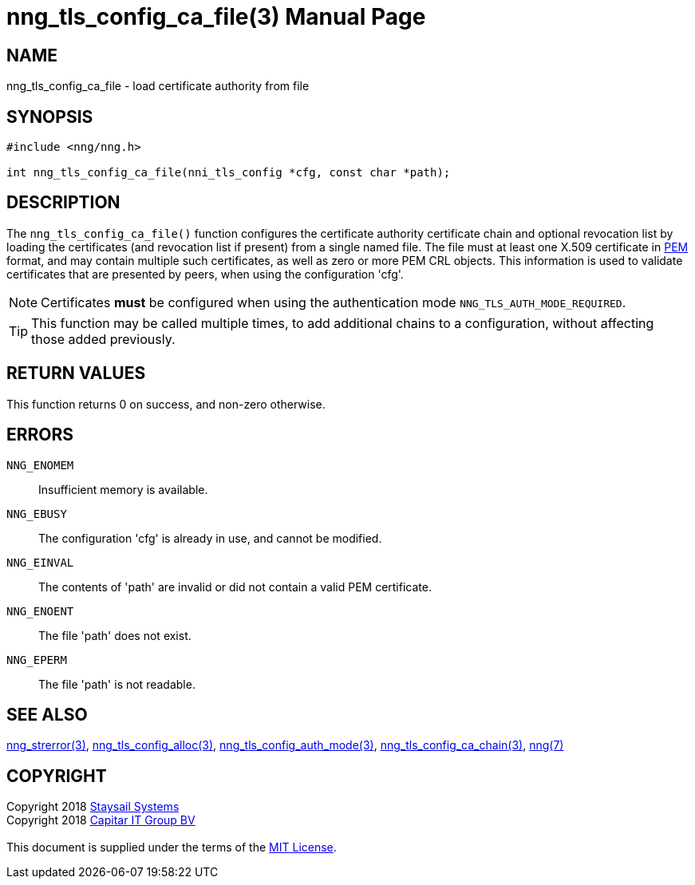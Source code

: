 = nng_tls_config_ca_file(3)
:doctype: manpage
:manmanual: nng
:mansource: nng
:manvolnum: 3
:copyright: Copyright 2018 mailto:info@staysail.tech[Staysail Systems, Inc.] + \
            Copyright 2018 mailto:info@capitar.com[Capitar IT Group BV] + \
            {blank} + \
            This document is supplied under the terms of the \
            https://opensource.org/licenses/MIT[MIT License].

== NAME

nng_tls_config_ca_file - load certificate authority from file

== SYNOPSIS

[source, c]
-----------
#include <nng/nng.h>

int nng_tls_config_ca_file(nni_tls_config *cfg, const char *path);
-----------

== DESCRIPTION

The `nng_tls_config_ca_file()` function configures the certificate authority
certificate chain and optional revocation list by loading the certificates
(and revocation list if present) from a single named file. The file must
at least one X.509 certificate in https://tools.ietf.org/html/rfc7468[PEM]
format, and may contain multiple such certificates, as well as zero or
more PEM CRL objects.  This information is used to validate certificates
that are presented by peers, when using the configuration 'cfg'.

NOTE: Certificates *must* be configured when using the authentication mode
`NNG_TLS_AUTH_MODE_REQUIRED`.

TIP: This function may be called multiple times, to add additional chains
to a configuration, without affecting those added previously.

== RETURN VALUES

This function returns 0 on success, and non-zero otherwise.

== ERRORS

`NNG_ENOMEM`:: Insufficient memory is available.
`NNG_EBUSY`:: The configuration 'cfg' is already in use, and cannot be modified.
`NNG_EINVAL`:: The contents of 'path' are invalid or did not contain a valid PEM certificate.
`NNG_ENOENT`:: The file 'path' does not exist.
`NNG_EPERM`:: The file 'path' is not readable.

== SEE ALSO

<<nng_strerror#,nng_strerror(3)>>,
<<nng_tls_config_alloc#,nng_tls_config_alloc(3)>>,
<<nng_tls_config_auth_mode#,nng_tls_config_auth_mode(3)>>,
<<nng_tls_config_ca_chain#,nng_tls_config_ca_chain(3)>>,
<<nng#,nng(7)>>

== COPYRIGHT

{copyright}
